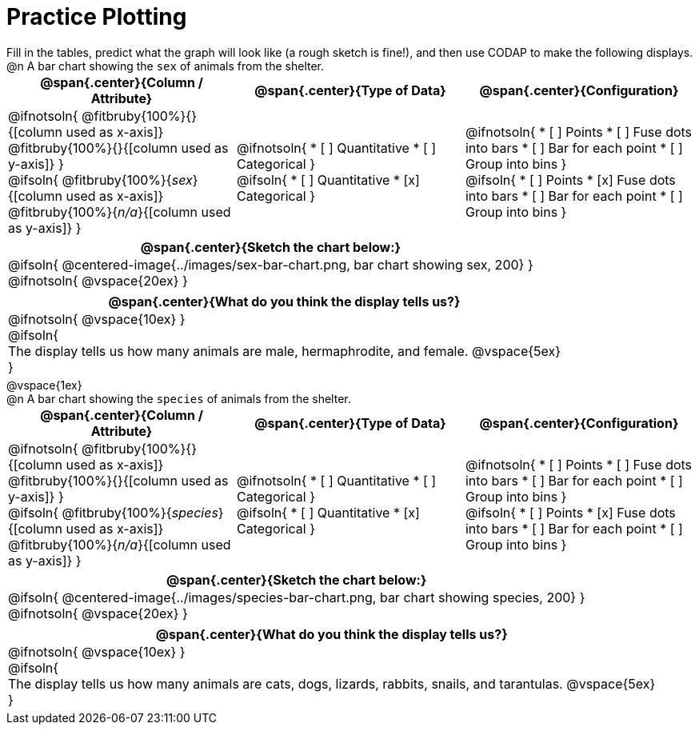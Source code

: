 = Practice Plotting

++++
<style>
td, th, .center { padding: 0 !important; vertical-align: middle; }
p { margin: 0 !important; }
.checklist li { margin: 0; padding: 0; }
</style>
++++

Fill in the tables, predict what the graph will look like (a rough sketch is fine!), and then use CODAP to make the following displays.

@n A bar chart showing the `sex` of animals from the shelter.
[cols="1a,1a,1a", options="header"]
|===
|@span{.center}{*Column / Attribute*}
|@span{.center}{*Type of Data*}
|@span{.center}{*Configuration*}

|
@ifnotsoln{
@fitbruby{100%}{}{[column used as x-axis]}
@fitbruby{100%}{}{[column used as y-axis]}
}

@ifsoln{
@fitbruby{100%}{_sex_}{[column used as x-axis]}
@fitbruby{100%}{_n/a_}{[column used as y-axis]}
}

|
@ifnotsoln{
* [ ] Quantitative
* [ ] Categorical
}

@ifsoln{
* [ ] Quantitative
* [x] Categorical
}

|
@ifnotsoln{
* [ ] Points
* [ ] Fuse dots into bars
* [ ] Bar for each point
* [ ] Group into bins
}

@ifsoln{
* [ ] Points
* [x] Fuse dots into bars
* [ ] Bar for each point
* [ ] Group into bins
}

|===


[cols="1a", options="header"]
|===
|@span{.center}{*Sketch the chart below:*}

|
@ifsoln{
@centered-image{../images/sex-bar-chart.png, bar chart showing sex, 200}
}

@ifnotsoln{
@vspace{20ex}
}
|

|===

[cols="1a", options="header"]
|===
|@span{.center}{*What do you think the display tells us?*}

|
@ifnotsoln{
@vspace{10ex}
}

@ifsoln{

The display tells us how many animals are male, hermaphrodite, and female.
@vspace{5ex}

}

|

|===

@vspace{1ex}

@n A bar chart showing the `species` of animals from the shelter.
[cols="1a,1a,1a", options="header"]
|===
|@span{.center}{*Column / Attribute*}
|@span{.center}{*Type of Data*}
|@span{.center}{*Configuration*}

|
@ifnotsoln{
@fitbruby{100%}{}{[column used as x-axis]}
@fitbruby{100%}{}{[column used as y-axis]}
}

@ifsoln{
@fitbruby{100%}{_species_}{[column used as x-axis]}
@fitbruby{100%}{_n/a_}{[column used as y-axis]}
}

|
@ifnotsoln{
* [ ] Quantitative
* [ ] Categorical
}

@ifsoln{
* [ ] Quantitative
* [x] Categorical
}

|
@ifnotsoln{
* [ ] Points
* [ ] Fuse dots into bars
* [ ] Bar for each point
* [ ] Group into bins
}

@ifsoln{
* [ ] Points
* [x] Fuse dots into bars
* [ ] Bar for each point
* [ ] Group into bins
}

|===


[cols="1a", options="header"]
|===
|@span{.center}{*Sketch the chart below:*}

|
@ifsoln{
@centered-image{../images/species-bar-chart.png, bar chart showing species, 200}
}

@ifnotsoln{
@vspace{20ex}
}
|

|===

[cols="1a", options="header"]
|===
|@span{.center}{*What do you think the display tells us?*}

|
@ifnotsoln{
@vspace{10ex}
}

@ifsoln{

The display tells us how many animals are cats, dogs, lizards, rabbits, snails, and tarantulas.
@vspace{5ex}

}

|

|===

